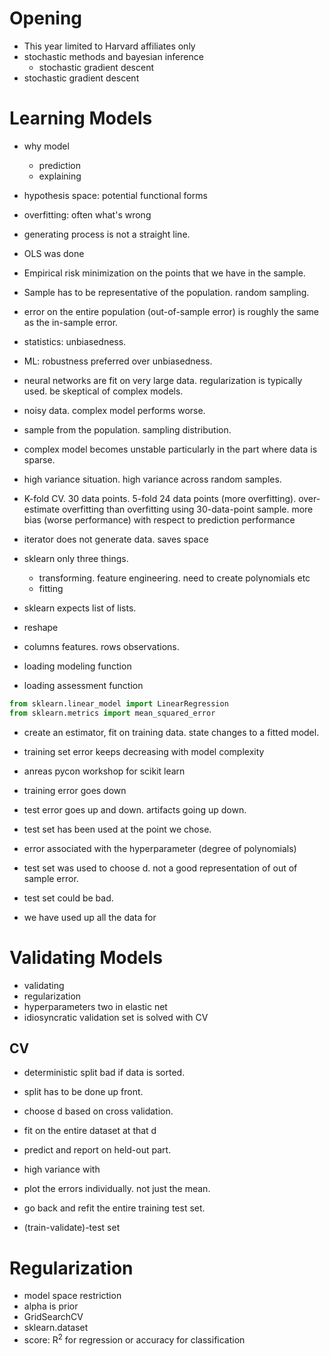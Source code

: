 * Meta-data :noexport:
#+TITLE:
#+AUTHOR: Kazuki Yoshida
#+OPTIONS: toc:nil
#+OPTIONS: ^:{}
# LATEX configurations
#+LATEX_CLASS_OPTIONS: [dvipdfmx,10pt]
#+LATEX_HEADER: %% Margin
#+LATEX_HEADER: %% \usepackage[margin=1.5cm]{geometry}
#+LATEX_HEADER: \usepackage[top=2cm, bottom=2cm, left=2cm, right=2cm, headsep=4pt]{geometry}
#+LATEX_HEADER: %% \addtolength{\topmargin}{0.3cm}
#+LATEX_HEADER: %% \addtolength{\textheight}{1.75in}
#+LATEX_HEADER: %% Math
#+LATEX_HEADER: \usepackage{amsmath}
#+LATEX_HEADER: \usepackage{amssymb}
#+LATEX_HEADER: \usepackage{wasysym}
#+LATEX_HEADER: %% Allow new page within align
#+LATEX_HEADER: \allowdisplaybreaks
#+LATEX_HEADER: \usepackage{cancel}
#+LATEX_HEADER: % % Code
#+LATEX_HEADER: \usepackage{listings}
#+LATEX_HEADER: \usepackage{courier}
#+LATEX_HEADER: \lstset{basicstyle=\footnotesize\ttfamily, breaklines=true, frame=single}
#+LATEX_HEADER: \usepackage[cache=false]{minted}
#+LATEX_HEADER: \usemintedstyle{vs}
#+LATEX_HEADER: %% Graphics
#+LATEX_HEADER: \usepackage{graphicx}
#+LATEX_HEADER: \usepackage{grffile}
#+LATEX_HEADER: %% DAG
#+LATEX_HEADER: \usepackage{tikz}
#+LATEX_HEADER: \usetikzlibrary{positioning,shapes.geometric}
#+LATEX_HEADER: %% Date
#+LATEX_HEADER: \usepackage[yyyymmdd]{datetime}
#+LATEX_HEADER: \renewcommand{\dateseparator}{--}
#+LATEX_HEADER: %% Header
#+LATEX_HEADER: \usepackage{fancyhdr}
#+LATEX_HEADER: \pagestyle{fancy}
#+LATEX_HEADER: \fancyhf{} % Erase first to supress section names
#+LATEX_HEADER: \fancyhead[L]{Kazuki Yoshida} % LEFT
#+LATEX_HEADER: \fancyhead[C]{} % CENTER
#+LATEX_HEADER: \fancyhead[R]{\today} % RIGHT
#+LATEX_HEADER: \fancyfoot[C]{\thepage}
#+LATEX_HEADER: %% \fancyfoot[R]{Page \thepage\ of \pageref{LastPage}}
#+LATEX_HEADER: %% Section font size
#+LATEX_HEADER: \usepackage{sectsty}
#+LATEX_HEADER: \sectionfont{\small}
#+LATEX_HEADER: \subsectionfont{\small}
#+LATEX_HEADER: \subsubsectionfont{\small}
#+LATEX_HEADER: %% Section numbering
#+LATEX_HEADER: %% http://tex.stackexchange.com/questions/3177/how-to-change-the-numbering-of-part-chapter-section-to-alphabetical-r
#+LATEX_HEADER: %% \renewcommand\thesection{\alph{section}}
#+LATEX_HEADER: %% \renewcommand\thesubsection{\thesection.\arabic{subsection}}
#+LATEX_HEADER: %% \renewcommand{\thesubsubsection}{\thesubsection.\alph{subsubsection}}
#+LATEX_HEADER: %%
#+LATEX_HEADER: %% http://tex.stackexchange.com/questions/40067/numbering-sections-with-sequential-integers
#+LATEX_HEADER: %% \usepackage{chngcntr}
#+LATEX_HEADER: %% \counterwithout{subsection}{section}
#+LATEX_HEADER: %% enumerate
#+LATEX_HEADER: \usepackage{enumerate}
#+LATEX_HEADER: %% double space
#+LATEX_HEADER: %% \usepackage{setspace}
#+LATEX_HEADER: %% \linespread{2}
#+LATEX_HEADER: %% Paragraph Indentation
#+LATEX_HEADER: \usepackage{indentfirst}
#+LATEX_HEADER: \setlength{\parindent}{0em}
#+LATEX_HEADER: %% Spacing after headings
#+LATEX_HEADER: %% http://tex.stackexchange.com/questions/53338/reducing-spacing-after-headings
#+LATEX_HEADER: \usepackage{titlesec}
#+LATEX_HEADER: \titlespacing      \section{0pt}{12pt plus 4pt minus 2pt}{0pt plus 2pt minus 2pt}
#+LATEX_HEADER: \titlespacing   \subsection{0pt}{12pt plus 4pt minus 2pt}{0pt plus 2pt minus 2pt}
#+LATEX_HEADER: \titlespacing\subsubsection{0pt}{12pt plus 4pt minus 2pt}{0pt plus 2pt minus 2pt}
#+LATEX_HEADER: %% Fix figures and tables by [H]
#+LATEX_HEADER: \usepackage{float}
#+LATEX_HEADER: %% Allow URL embedding
#+LATEX_HEADER: \usepackage{url}
#+LATEX_HEADER: \input{\string~/.emacs.d/misc/GrandMacros}
# ############################################################################ #

* Opening

- This year limited to Harvard affiliates only
- stochastic methods and bayesian inference
  - stochastic gradient descent
- stochastic gradient descent


* Learning Models

- why model
  - prediction
  - explaining

- hypothesis space: potential functional forms
- overfitting: often what's wrong
- generating process is not a straight line.
- OLS was done
- Empirical risk minimization on the points that we have in the sample.
- Sample has to be representative of the population. random sampling.
- error on the entire population (out-of-sample error) is roughly the same as the in-sample error.
- statistics: unbiasedness.
- ML: robustness preferred over unbiasedness.
- neural networks are fit on very large data. regularization is typically used. be skeptical of complex models.
- noisy data. complex model performs worse.

- sample from the population. sampling distribution.
- complex model becomes unstable particularly in the part where data is sparse.
- high variance situation. high variance across random samples.
- K-fold CV. 30 data points. 5-fold 24 data points (more overfitting). over-estimate overfitting than overfitting using 30-data-point sample. more bias (worse performance) with respect to prediction performance

- iterator does not generate data. saves space
- sklearn only three things.
  - transforming. feature engineering. need to create polynomials etc
  - fitting
- sklearn expects list of lists.

- reshape
- columns features. rows observations.

- loading modeling function
- loading assessment function

\scriptsize
#+BEGIN_SRC python
from sklearn.linear_model import LinearRegression
from sklearn.metrics import mean_squared_error
#+END_SRC
\normalsize

- create an estimator, fit on training data. state changes to a fitted model.
- training set error keeps decreasing with model complexity
- anreas pycon workshop for scikit learn

- training error goes down
- test error goes up and down. artifacts going up down.
- test set has been used at the point we chose.
- error associated with the hyperparameter (degree of polynomials)
- test set was used to choose d. not a good representation of out of sample error.
- test set could be bad.
- we have used up all the data for


* Validating Models
- validating
- regularization
- hyperparameters two in elastic net
- idiosyncratic validation set is solved with CV

** CV
- deterministic split bad if data is sorted.
- split has to be done up front.
- choose d based on cross validation.
- fit on the entire dataset at that d
- predict and report on held-out part.

- high variance with
- plot the errors individually. not just the mean.
- go back and refit the entire training test set.
- (train-validate)-test set


* Regularization

- model space restriction
- alpha is prior
- GridSearchCV
- sklearn.dataset
- score: R^{2} for regression or accuracy for classification
